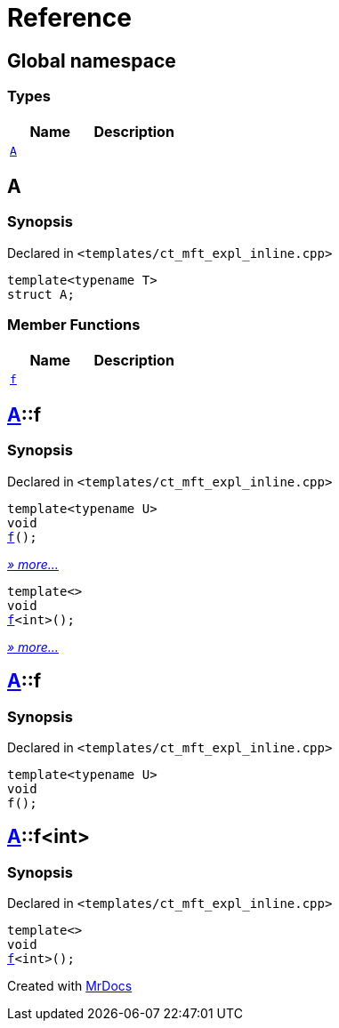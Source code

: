 = Reference
:mrdocs:

[#index]
== Global namespace

=== Types
[cols=2]
|===
| Name | Description 

| <<A,`A`>> 
| 

|===

[#A]
== A

=== Synopsis

Declared in `&lt;templates&sol;ct&lowbar;mft&lowbar;expl&lowbar;inline&period;cpp&gt;`

[source,cpp,subs="verbatim,replacements,macros,-callouts"]
----
template&lt;typename T&gt;
struct A;
----

=== Member Functions
[cols=2]
|===
| Name | Description 

| <<A-f,`f`>> 
| 
|===



[#A-f]
== <<A,A>>::f

=== Synopsis

Declared in `&lt;templates&sol;ct&lowbar;mft&lowbar;expl&lowbar;inline&period;cpp&gt;`

[source,cpp,subs="verbatim,replacements,macros,-callouts"]
----
template&lt;typename U&gt;
void
<<A-f-07,f>>();
----

[.small]#<<A-f-07,_» more..._>>#

[source,cpp,subs="verbatim,replacements,macros,-callouts"]
----
template&lt;&gt;
void
<<A-f-04,f>>&lt;int&gt;();
----

[.small]#<<A-f-04,_» more..._>>#

[#A-f-07]
== <<A,A>>::f

=== Synopsis

Declared in `&lt;templates&sol;ct&lowbar;mft&lowbar;expl&lowbar;inline&period;cpp&gt;`

[source,cpp,subs="verbatim,replacements,macros,-callouts"]
----
template&lt;typename U&gt;
void
f();
----

[#A-f-04]
== <<A,A>>::f&lt;int&gt;

=== Synopsis

Declared in `&lt;templates&sol;ct&lowbar;mft&lowbar;expl&lowbar;inline&period;cpp&gt;`

[source,cpp,subs="verbatim,replacements,macros,-callouts"]
----
template&lt;&gt;
void
<<A-f-07,f>>&lt;int&gt;();
----



[.small]#Created with https://www.mrdocs.com[MrDocs]#
